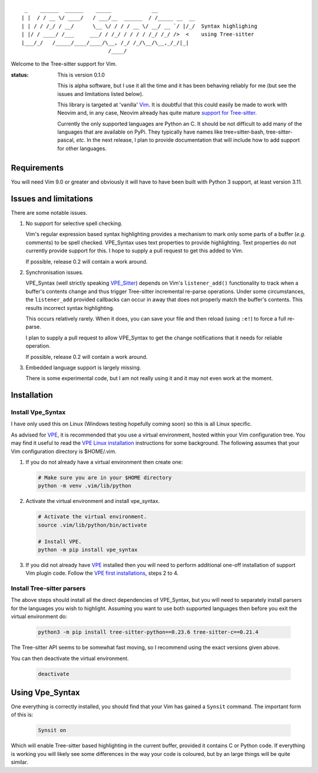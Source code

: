 ::

   _    ______  ______    _____             __
  | |  / / __ \/ ____/   / ___/__  ______  / /_____ __  __
  | | / / /_/ / __/      \__ \/ / / / __ \/ __/ __ `/ |/_/  Syntax highlighing
  | |/ / ____/ /___     ___/ / /_/ / / / / /_/ /_/ />  <    using Tree-sitter
  |___/_/   /_____/____/____/\__, /_/ /_/\__/\__,_/_/|_|
                              /____/

Welcome to the Tree-sitter support for Vim.

:status:
    This is version 0.1.0

    This is alpha software, but I use it all the time and it has been behaving
    reliably for me (but see the issues and limitations listed below).

    This library is targeted at 'vanilla' `Vim`_. It is doubtful that this could
    easily be made to work with Neovim and, in any case, Neovim already has
    quite mature `support for Tree-sitter`_.

    Currently the only supported languages are Python an C. It should be not
    difficult to add many of the languages that are available on PyPi. They
    typically have names like tree=sitter-bash, tree-sitter-pascal, *etc*. In
    the next release, I plan to provide documentation that will include how to
    add support for other languages.


Requirements
============

You will need Vim 9.0 or greater and obviously it will have to have been built
with Python 3 support, at least version 3.11.


Issues and limitations
======================

There are some notable issues.

1. No support for selective spell checking.

   Vim's regular expression based syntax highlighting provides a mechanism
   to mark only some parts of a buffer (*e.g.* comments) to be spell checked.
   VPE_Syntax uses text properties to provide highlighting. Text properties
   do not currently provide support for this. I hope to supply a pull request to
   get this added to Vim.

   If possible, release 0.2 will contain a work around.

2. Synchronisation issues.

   VPE_Syntax (well strictly speaking `VPE_Sitter`_) depends on Vim's
   ``listener_add()`` functionality to track when a buffer's contents change and
   thus trigger Tree-sitter incremental re-parse operations. Under some
   circumstances, the ``listener_add`` provided callbacks can occur in away that
   does not properly match the buffer's contents. This results incorrect syntax
   highlighting.

   This occurs relatively rarely. When it does, you can save your file and then
   reload (using ``:e!``) to force a full re-parse.

   I plan to supply a pull request to allow VPE_Syntax to get the change
   notifications that it needs for reliable operation.

   If possible, release 0.2 will contain a work around.

3. Embedded language support is largely missing.

   There is some experimental code, but I am not really using it and it may not
   even work at the moment.


Installation
============

Install Vpe_Syntax
------------------

I have only used this on Linux (Windows testing hopefully coming soon) so this
is all Linux specific.

As advised for `VPE`_, it is recommended that you use a virtual environment,
hosted within your Vim configuration tree. You may find it useful to read
the `VPE Linux installation`_ instructions for some background. The following
assumes that your Vim configuration directory is $HOME/.vim.

1.  If you do not already have a virtual environment then create one:

    .. code-block:: bash

        # Make sure you are in your $HOME directory
        python -m venv .vim/lib/python


2.  Activate the virtual environment and install vpe_syntax.

    .. code-block:: bash

        # Activate the virtual environment.
        source .vim/lib/python/bin/activate

        # Install VPE.
        python -m pip install vpe_syntax

3.  If you did not already have `VPE`_ installed then you will need to perform
    additional one-off installation of support Vim plugin code. Follow the
    `VPE first installations`_, steps 2 to 4.


Install Tree-sitter parsers
---------------------------

The above steps should install all the direct dependencies of VPE_Syntax, but
you will need to separately install parsers for the languages you wish to
highlight. Assuming you want to use both supported languages then before you
exit the virtual environment do:

    .. code-block:: bash

        python3 -m pip install tree-sitter-python==0.23.6 tree-sitter-c==0.21.4

The Tree-sitter API seems to be somewhat fast moving, so I recommend using the
exact versions given above.

You can then deactivate the virtual environment.

    .. code-block:: bash

        deactivate


Using Vpe_Syntax
================

One everything is correctly installed, you should find that your Vim has gained
a ``Synsit`` command. The important form of this is:

    .. code-block:: vim

        Synsit on

Which will enable Tree-sitter based highlighting in the current buffer, provided
it contains C or Python code. If everything is working you will likely see some
differences in the way your code is coloured, but by an large things will be
quite similar.


.. _Tree-sitter: https://tree-sitter.github.io/tree-sitter/
.. _Vim: https://www.vim.org/
.. _support for Tree-sitter: https://neovim.io/doc/user/treesitter.html
.. _vpe: https://github.com/paul-ollis/vim-vpe
.. _vpe_sitter: https://github.com/paul-ollis/vpe_sitter
.. _the Tree=sitter Tree:
    https://tree-sitter.github.io/py-tree-sitter/classes/tree_sitter.Tree.html

.. _VPE Linux installation:
    https://vim-vpe.readthedocs.io/en/latest/inst_linux.html

.. _VPE first installations:
    https://vim-vpe.readthedocs.io/en/latest/inst_linux.html#for-the-first-ever-installation
